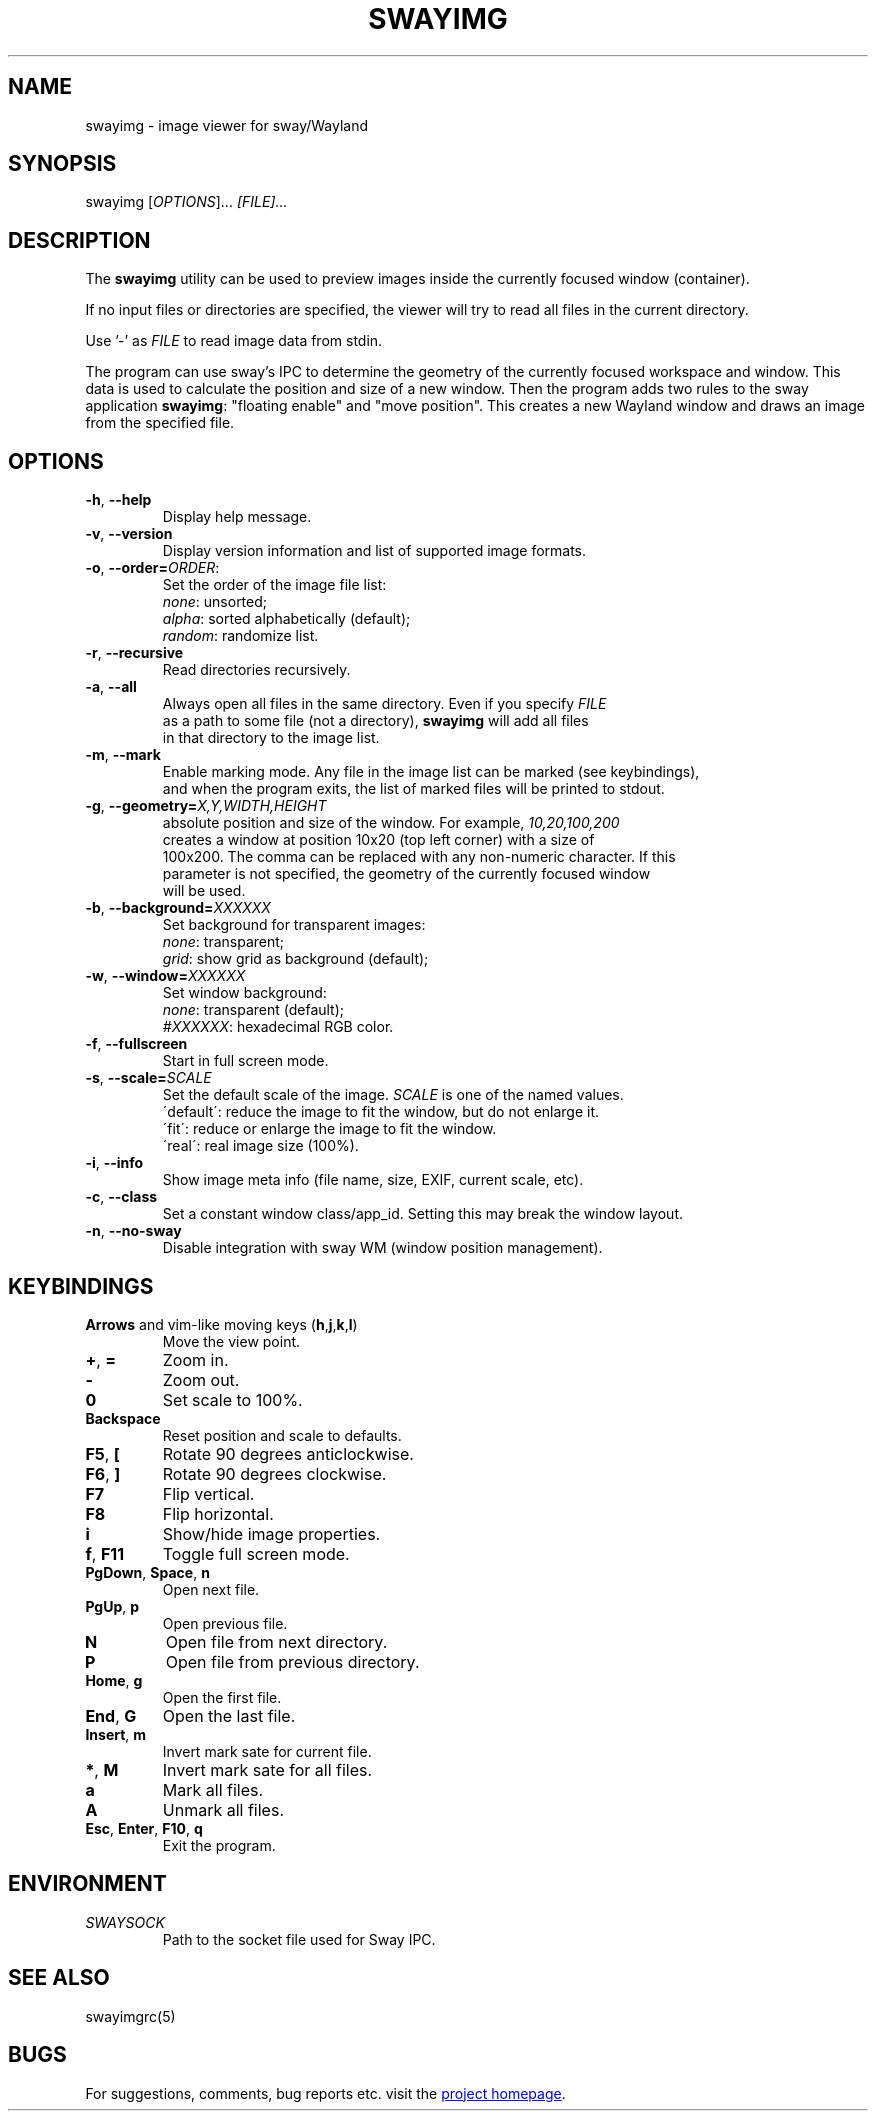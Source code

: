 .\" Swayimg: image viewer for Sway/Wayland
.\" Copyright (C) 2021 Artem Senichev <artemsen@gmail.com>
.TH SWAYIMG 1 2021-12-28 swayimg "Swayimg manual"
.SH NAME
swayimg \- image viewer for sway/Wayland
.SH SYNOPSIS
swayimg [\fIOPTIONS\fR]... \fI[FILE]...\fR
.SH DESCRIPTION
The \fBswayimg\fR utility can be used to preview images inside the currently
focused window (container).
.PP
If no input files or directories are specified, the viewer will try to read all
files in the current directory.
.PP
Use '-' as \fIFILE\fR to read image data from stdin.
.PP
The program can use sway's IPC to determine the geometry of the currently
focused workspace and window. This data is used to calculate the position
and size of a new window. Then the program adds two rules to the sway
application \fBswayimg\fR: "floating enable" and "move position". This
creates a new Wayland window and draws an image from the specified file.
.\" options
.SH OPTIONS
.IP "\fB\-h\fR, \fB\-\-help\fR"
Display help message.
.IP "\fB\-v\fR, \fB\-\-version\fR"
Display version information and list of supported image formats.
.IP "\fB\-o\fR, \fB\-\-order\fR\fB=\fR\fIORDER\fR:"
Set the order of the image file list:
.nf
\fInone\fR: unsorted;
\fIalpha\fR: sorted alphabetically (default);
\fIrandom\fR: randomize list.
.IP "\fB\-r\fR, \fB\-\-recursive\fR"
Read directories recursively.
.IP "\fB\-a\fR, \fB\-\-all\fR"
Always open all files in the same directory. Even if you specify \fIFILE\fR
as a path to some file (not a directory), \fBswayimg\fR will add all files
in that directory to the image list.
.IP "\fB\-m\fR, \fB\-\-mark\fR"
Enable marking mode. Any file in the image list can be marked (see keybindings),
and when the program exits, the list of marked files will be printed to stdout.
.IP "\fB\-g\fR, \fB\-\-geometry\fR\fB=\fR\fIX,Y,WIDTH,HEIGHT\fR" Set the
absolute position and size of the window. For example, \fI10,20,100,200\fR
creates a window at position 10x20 (top left corner) with a size of
100x200. The comma can be replaced with any non-numeric character. If this
parameter is not specified, the geometry of the currently focused window
will be used.
.IP "\fB\-b\fR, \fB\-\-background\fR\fB=\fR\fIXXXXXX\fR"
Set background for transparent images:
.nf
\fInone\fR: transparent;
\fIgrid\fR: show grid as background (default);
.IP "\fB\-w\fR, \fB\-\-window\fR\fB=\fR\fIXXXXXX\fR"
Set window background:
.nf
\fInone\fR: transparent (default);
\fI#XXXXXX\fR: hexadecimal RGB color.
.IP "\fB\-f\fR, \fB\-\-fullscreen\fR"
Start in full screen mode.
.IP "\fB\-s\fR, \fB\-\-scale\fR\fB=\fR\fISCALE\fR"
Set the default scale of the image. \fISCALE\fR is one of the named values.
\'default\': reduce the image to fit the window, but do not enlarge it.
\'fit\': reduce or enlarge the image to fit the window.
\'real\': real image size (100%).
.IP "\fB\-i\fR, \fB\-\-info\fR"
Show image meta info (file name, size, EXIF, current scale, etc).
.IP "\fB\-c\fR, \fB\-\-class\fR"
Set a constant window class/app_id. Setting this may break the window layout.
.IP "\fB\-n\fR, \fB\-\-no\-sway\fR"
Disable integration with sway WM (window position management).
.\" keys
.SH KEYBINDINGS
.IP "\fBArrows\fR and vim-like moving keys (\fBh\fR,\fBj\fR,\fBk\fR,\fBl\fR)"
Move the view point.
.IP "\fB+\fP, \fB=\fR"
Zoom in.
.IP "\fB-\fP"
Zoom out.
.IP "\fB0\fP"
Set scale to 100%.
.IP "\fBBackspace\fP"
Reset position and scale to defaults.
.IP "\fBF5\fP, \fB[\fP"
Rotate 90 degrees anticlockwise.
.IP "\fBF6\fP, \fB]\fP"
Rotate 90 degrees clockwise.
.IP "\fBF7\fP"
Flip vertical.
.IP "\fBF8\fP"
Flip horizontal.
.IP "\fBi\fP"
Show/hide image properties.
.IP "\fBf\fP, \fBF11\fP"
Toggle full screen mode.
.IP "\fBPgDown\fR, \fBSpace\fR, \fBn\fR"
Open next file.
.IP "\fBPgUp\fR, \fBp\fR"
Open previous file.
.IP "\fBN\fR"
Open file from next directory.
.IP "\fBP\fR"
Open file from previous directory.
.IP "\fBHome\fR, \fBg\fR"
Open the first file.
.IP "\fBEnd\fR, \fBG\fR"
Open the last file.
.IP "\fBInsert\fR, \fBm\fR"
Invert mark sate for current file.
.IP "\fB*\fR, \fBM\fR"
Invert mark sate for all files.
.IP "\fBa\fR"
Mark all files.
.IP "\fBA\fR"
Unmark all files.
.IP "\fBEsc\fP, \fBEnter\fP, \fBF10\fP, \fBq\fP"
Exit the program.
.SH ENVIRONMENT
.IP \fISWAYSOCK\fR
Path to the socket file used for Sway IPC.
.\" related man pages
.SH SEE ALSO
swayimgrc(5)
.\" link to homepage
.SH BUGS
For suggestions, comments, bug reports etc. visit the
.UR https://github.com/artemsen/swayimg
project homepage
.UE .
